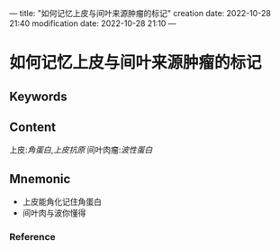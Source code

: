---
title: "如何记忆上皮与间叶来源肿瘤的标记"
creation date: 2022-10-28 21:40 
modification date: 2022-10-28 21:10
---
* 如何记忆上皮与间叶来源肿瘤的标记

** Keywords


** Content
上皮:[[角蛋白]],[[上皮抗原]]
间叶肉瘤:[[波性蛋白]]

** Mnemonic
- 上皮能角化记住角蛋白
- 间叶肉与波你懂得

*** Reference